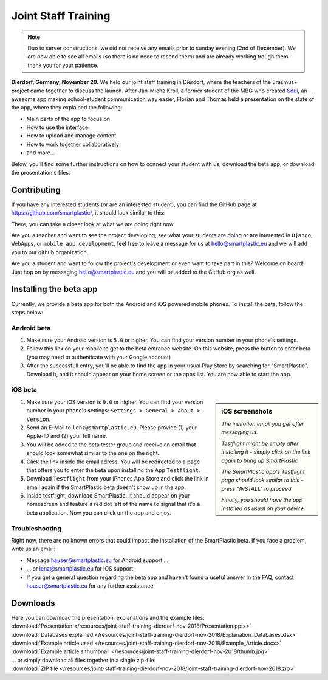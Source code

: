 .. _Sdui: https://sdui.de

Joint Staff Training
====================

.. note:: Duo to server constructions, we did not receive any emails prior to
   sunday evening (2nd of December). We are now able to see all emails (so there
   is no need to resend them) and are already working trough them
   - thank you for your patience.

**Dierdorf, Germany, November 20.**
We held our joint staff training in Dierdorf, where the teachers of the Erasmus+
project came together to discuss the launch.
After Jan-Micha Kroll, a former student of the MBG who created Sdui_,
an awesome app making school-student communication way easier,
Florian and Thomas held a presentation on the state of the app,
where they explained the following:

* Main parts of the app to focus on
* How to use the interface
* How to upload and manage content
* How to work together collaboratively
* and more...

Below, you'll find some further instructions on how to connect your student
with us, download the beta app, or download the presentation's files.

Contributing
------------

If you have any interested students (or are an interested student),
you can find the GitHub page at https://github.com/smartplastic/,
it should look similar to this:

.. image:: /resources/screens_desktop/2_github_org.png
    :alt: Picture of the github organization

There, you can take a closer look at what we are doing right now.

Are you a teacher and want to see the project developing, see what your students
are doing or are interested in ``Django``, ``WebApps``, or
``mobile app development``, feel free to leave a message for us at
hello@smartplastic.eu and we will add you to our github organization.

Are you a student and want to follow the project's development or even want to
take part in this? Welcome on board! Just hop on by messaging
hello@smartplastic.eu and you will be added to the GitHub org as well.

Installing the beta app
-----------------------

Currently, we provide a beta app for both the Android and iOS powered
mobile phones.
To install the beta, follow the steps below:

Android beta
************

#. Make sure your Android version is ``5.0`` or higher.
   You can find your version number in your phone's settings.
#. Follow this link on your mobile to get to the beta entrance website. On this
   website, press the button to enter beta (you may need to authenticate with
   your Google account)
#. After the successfull entry, you'll be able to find the app in your usual
   Play Store by searching for "SmartPlastic". Download it, and it should appear
   on your home screen or the apps list. You are now able to start the app.


iOS beta
********

.. sidebar:: iOS screenshots

    .. image:: /resources/TestflightScreens/2_invitation_email.png
        :alt: Picture of email

    *The invitation email you get after messaging us.*

    .. image:: /resources/TestflightScreens/1_empty_testflight.png
        :alt: Picture of Testflight

    *Testflight might be empty after installing it - simply click on the link again to bring up SmartPlastic*

    .. image:: /resources/TestflightScreens/3_before_installation.png
        :alt: Picture of SmartPlastic in Testflight

    *The SmartPlastic app's Testflight page should look similar to this - press "INSTALL" to proceed*

    .. image:: /resources/TestflightScreens/4_after_installation.png
        :alt: Picture of installed app

    *Finally, you should have the app installed as usual on your device.*

#. Make sure your iOS version is ``9.0`` or higher. You can find your version
   number in your phone's settings: ``Settings > General > About > Version``.
#. Send an E-Mail to ``lenz@smartplastic.eu``. Please provide (1) your Apple-ID
   and (2) your full name.
#. You will be added to the beta tester group and receive an email that should
   look somewhat similar to the one on the right.
#. Click the link inside the email adress. You will be redirected to a page
   that offers you to enter the beta upon installing the App ``Testflight``.
#. Download ``Testflight`` from your iPhones App Store and click the link in
   email again if the SmartPlastic beta doesn't show up in the app.
#. Inside testflight, download SmartPlastic. It should appear on your homescreen
   and feature a red dot left of the name to signal that it's a beta
   application. Now you can click on the app and enjoy.


Troubleshooting
***************

Right now, there are no known errors that could impact the installation of the
SmartPlastic beta. If you face a problem, write us an email:

* Message hauser@smartplastic.eu for Android support ...
* ... or lenz@smartplastic.eu for iOS support.
* If you get a general question regarding the beta app and haven't found a
  useful answer in the FAQ, contact hauser@smartplastic.eu for any further
  assistance.

Downloads
---------

| Here you can download the presentation, explanations and the example files:
| :download:`Presentation </resources/joint-staff-training-dierdorf-nov-2018/Presentation.pptx>`
| :download:`Databases explained </resources/joint-staff-training-dierdorf-nov-2018/Explanation_Databases.xlsx>`
| :download:`Example article used </resources/joint-staff-training-dierdorf-nov-2018/Example_Article.docx>`
| :download:`Example article's thumbnail </resources/joint-staff-training-dierdorf-nov-2018/thumb.jpg>`
| ... or simply download all files together in a single zip-file:
| :download:`ZIP file </resources/joint-staff-training-dierdorf-nov-2018/joint-staff-training-dierdorf-nov-2018.zip>`
